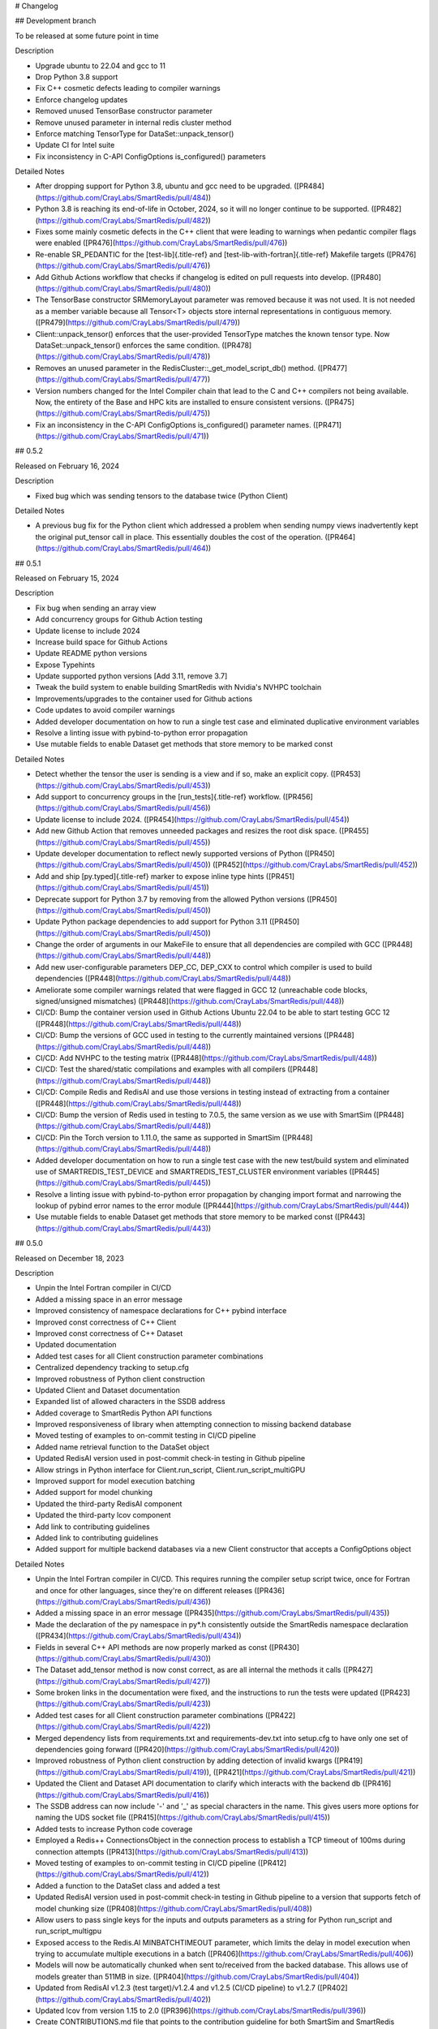 # Changelog

## Development branch

To be released at some future point in time

Description

-   Upgrade ubuntu to 22.04 and gcc to 11
-   Drop Python 3.8 support
-   Fix C++ cosmetic defects leading to compiler warnings
-   Enforce changelog updates
-   Removed unused TensorBase constructor parameter
-   Remove unused parameter in internal redis cluster method
-   Enforce matching TensorType for DataSet::unpack_tensor()
-   Update CI for Intel suite
-   Fix inconsistency in C-API ConfigOptions is_configured() parameters

Detailed Notes

-   After dropping support for Python 3.8, ubuntu and gcc need to be
    upgraded. ([PR484](https://github.com/CrayLabs/SmartRedis/pull/484))
-   Python 3.8 is reaching its end-of-life in October, 2024, so it will
    no longer continue to be supported.
    ([PR482](https://github.com/CrayLabs/SmartRedis/pull/482))
-   Fixes some mainly cosmetic defects in the C++ client that were
    leading to warnings when pedantic compiler flags were enabled
    ([PR476](https://github.com/CrayLabs/SmartRedis/pull/476))
-   Re-enable SR_PEDANTIC for the [test-lib]{.title-ref} and
    [test-lib-with-fortran]{.title-ref} Makefile targets
    ([PR476](https://github.com/CrayLabs/SmartRedis/pull/476))
-   Add Github Actions workflow that checks if changelog is edited on
    pull requests into develop.
    ([PR480](https://github.com/CrayLabs/SmartRedis/pull/480))
-   The TensorBase constructor SRMemoryLayout parameter was removed
    because it was not used. It is not needed as a member variable
    because all Tensor\<T\> objects store internal representations in
    contiguous memory.
    ([PR479](https://github.com/CrayLabs/SmartRedis/pull/479))
-   Client::unpack_tensor() enforces that the user-provided TensorType
    matches the known tensor type. Now DataSet::unpack_tensor() enforces
    the same condition.
    ([PR478](https://github.com/CrayLabs/SmartRedis/pull/478))
-   Removes an unused parameter in the
    RedisCluster::\_get_model_script_db() method.
    ([PR477](https://github.com/CrayLabs/SmartRedis/pull/477))
-   Version numbers changed for the Intel Compiler chain that lead to
    the C and C++ compilers not being available. Now, the entirety of
    the Base and HPC kits are installed to ensure consistent versions.
    ([PR475](https://github.com/CrayLabs/SmartRedis/pull/475))
-   Fix an inconsistency in the C-API ConfigOptions is_configured()
    parameter names.
    ([PR471](https://github.com/CrayLabs/SmartRedis/pull/471))

## 0.5.2

Released on February 16, 2024

Description

-   Fixed bug which was sending tensors to the database twice (Python
    Client)

Detailed Notes

-   A previous bug fix for the Python client which addressed a problem
    when sending numpy views inadvertently kept the original put_tensor
    call in place. This essentially doubles the cost of the operation.
    ([PR464](https://github.com/CrayLabs/SmartRedis/pull/464))

## 0.5.1

Released on February 15, 2024

Description

-   Fix bug when sending an array view
-   Add concurrency groups for Github Action testing
-   Update license to include 2024
-   Increase build space for Github Actions
-   Update README python versions
-   Expose Typehints
-   Update supported python versions \[Add 3.11, remove 3.7\]
-   Tweak the build system to enable building SmartRedis with Nvidia\'s
    NVHPC toolchain
-   Improvements/upgrades to the container used for Github actions
-   Code updates to avoid compiler warnings
-   Added developer documentation on how to run a single test case and
    eliminated duplicative environment variables
-   Resolve a linting issue with pybind-to-python error propagation
-   Use mutable fields to enable Dataset get methods that store memory
    to be marked const

Detailed Notes

-   Detect whether the tensor the user is sending is a view and if so,
    make an explicit copy.
    ([PR453](https://github.com/CrayLabs/SmartRedis/pull/453))
-   Add support to concurrency groups in the [run_tests]{.title-ref}
    workflow. ([PR456](https://github.com/CrayLabs/SmartRedis/pull/456))
-   Update license to include 2024.
    ([PR454](https://github.com/CrayLabs/SmartRedis/pull/454))
-   Add new Github Action that removes unneeded packages and resizes the
    root disk space.
    ([PR455](https://github.com/CrayLabs/SmartRedis/pull/455))
-   Update developer documentation to reflect newly supported versions
    of Python ([PR450](https://github.com/CrayLabs/SmartRedis/pull/450))
    ([PR452](https://github.com/CrayLabs/SmartRedis/pull/452))
-   Add and ship [py.typed]{.title-ref} marker to expose inline type
    hints ([PR451](https://github.com/CrayLabs/SmartRedis/pull/451))
-   Deprecate support for Python 3.7 by removing from the allowed Python
    versions ([PR450](https://github.com/CrayLabs/SmartRedis/pull/450))
-   Update Python package dependencies to add support for Python 3.11
    ([PR450](https://github.com/CrayLabs/SmartRedis/pull/450))
-   Change the order of arguments in our MakeFile to ensure that all
    dependencies are compiled with GCC
    ([PR448](https://github.com/CrayLabs/SmartRedis/pull/448))
-   Add new user-configurable parameters DEP_CC, DEP_CXX to control
    which compiler is used to build dependencies
    ([PR448](https://github.com/CrayLabs/SmartRedis/pull/448))
-   Ameliorate some compiler warnings related that were flagged in GCC
    12 (unreachable code blocks, signed/unsigned mismatches)
    ([PR448](https://github.com/CrayLabs/SmartRedis/pull/448))
-   CI/CD: Bump the container version used in Github Actions Ubuntu
    22.04 to be able to start testing GCC 12
    ([PR448](https://github.com/CrayLabs/SmartRedis/pull/448))
-   CI/CD: Bump the versions of GCC used in testing to the currently
    maintained versions
    ([PR448](https://github.com/CrayLabs/SmartRedis/pull/448))
-   CI/CD: Add NVHPC to the testing matrix
    ([PR448](https://github.com/CrayLabs/SmartRedis/pull/448))
-   CI/CD: Test the shared/static compilations and examples with all
    compilers ([PR448](https://github.com/CrayLabs/SmartRedis/pull/448))
-   CI/CD: Compile Redis and RedisAI and use those versions in testing
    instead of extracting from a container
    ([PR448](https://github.com/CrayLabs/SmartRedis/pull/448))
-   CI/CD: Bump the version of Redis used in testing to 7.0.5, the same
    version as we use with SmartSim
    ([PR448](https://github.com/CrayLabs/SmartRedis/pull/448))
-   CI/CD: Pin the Torch version to 1.11.0, the same as supported in
    SmartSim ([PR448](https://github.com/CrayLabs/SmartRedis/pull/448))
-   Added developer documentation on how to run a single test case with
    the new test/build system and eliminated use of
    SMARTREDIS_TEST_DEVICE and SMARTREDIS_TEST_CLUSTER environment
    variables ([PR445](https://github.com/CrayLabs/SmartRedis/pull/445))
-   Resolve a linting issue with pybind-to-python error propagation by
    changing import format and narrowing the lookup of pybind error
    names to the error module
    ([PR444](https://github.com/CrayLabs/SmartRedis/pull/444))
-   Use mutable fields to enable Dataset get methods that store memory
    to be marked const
    ([PR443](https://github.com/CrayLabs/SmartRedis/pull/443))

## 0.5.0

Released on December 18, 2023

Description

-   Unpin the Intel Fortran compiler in CI/CD
-   Added a missing space in an error message
-   Improved consistency of namespace declarations for C++ pybind
    interface
-   Improved const correctness of C++ Client
-   Improved const correctness of C++ Dataset
-   Updated documentation
-   Added test cases for all Client construction parameter combinations
-   Centralized dependency tracking to setup.cfg
-   Improved robustness of Python client construction
-   Updated Client and Dataset documentation
-   Expanded list of allowed characters in the SSDB address
-   Added coverage to SmartRedis Python API functions
-   Improved responsiveness of library when attempting connection to
    missing backend database
-   Moved testing of examples to on-commit testing in CI/CD pipeline
-   Added name retrieval function to the DataSet object
-   Updated RedisAI version used in post-commit check-in testing in
    Github pipeline
-   Allow strings in Python interface for Client.run_script,
    Client.run_script_multiGPU
-   Improved support for model execution batching
-   Added support for model chunking
-   Updated the third-party RedisAI component
-   Updated the third-party lcov component
-   Add link to contributing guidelines
-   Added link to contributing guidelines
-   Added support for multiple backend databases via a new Client
    constructor that accepts a ConfigOptions object

Detailed Notes

-   Unpin the Intel Fortran compiler in CI/CD. This requires running the
    compiler setup script twice, once for Fortran and once for other
    languages, since they\'re on different releases
    ([PR436](https://github.com/CrayLabs/SmartRedis/pull/436))
-   Added a missing space in an error message
    ([PR435](https://github.com/CrayLabs/SmartRedis/pull/435))
-   Made the declaration of the py namespace in py\*.h consistently
    outside the SmartRedis namespace declaration
    ([PR434](https://github.com/CrayLabs/SmartRedis/pull/434))
-   Fields in several C++ API methods are now properly marked as const
    ([PR430](https://github.com/CrayLabs/SmartRedis/pull/430))
-   The Dataset add_tensor method is now const correct, as are all
    internal the methods it calls
    ([PR427](https://github.com/CrayLabs/SmartRedis/pull/427))
-   Some broken links in the documentation were fixed, and the
    instructions to run the tests were updated
    ([PR423](https://github.com/CrayLabs/SmartRedis/pull/423))
-   Added test cases for all Client construction parameter combinations
    ([PR422](https://github.com/CrayLabs/SmartRedis/pull/422))
-   Merged dependency lists from requirements.txt and
    requirements-dev.txt into setup.cfg to have only one set of
    dependencies going forward
    ([PR420](https://github.com/CrayLabs/SmartRedis/pull/420))
-   Improved robustness of Python client construction by adding
    detection of invalid kwargs
    ([PR419](https://github.com/CrayLabs/SmartRedis/pull/419)),
    ([PR421](https://github.com/CrayLabs/SmartRedis/pull/421))
-   Updated the Client and Dataset API documentation to clarify which
    interacts with the backend db
    ([PR416](https://github.com/CrayLabs/SmartRedis/pull/416))
-   The SSDB address can now include \'-\' and \'\_\' as special
    characters in the name. This gives users more options for naming the
    UDS socket file
    ([PR415](https://github.com/CrayLabs/SmartRedis/pull/415))
-   Added tests to increase Python code coverage
-   Employed a Redis++ ConnectionsObject in the connection process to
    establish a TCP timeout of 100ms during connection attempts
    ([PR413](https://github.com/CrayLabs/SmartRedis/pull/413))
-   Moved testing of examples to on-commit testing in CI/CD pipeline
    ([PR412](https://github.com/CrayLabs/SmartRedis/pull/412))
-   Added a function to the DataSet class and added a test
-   Updated RedisAI version used in post-commit check-in testing in
    Github pipeline to a version that supports fetch of model chunking
    size ([PR408](https://github.com/CrayLabs/SmartRedis/pull/408))
-   Allow users to pass single keys for the inputs and outputs
    parameters as a string for Python run_script and run_script_multigpu
-   Exposed access to the Redis.AI MINBATCHTIMEOUT parameter, which
    limits the delay in model execution when trying to accumulate
    multiple executions in a batch
    ([PR406](https://github.com/CrayLabs/SmartRedis/pull/406))
-   Models will now be automatically chunked when sent to/received from
    the backed database. This allows use of models greater than 511MB in
    size. ([PR404](https://github.com/CrayLabs/SmartRedis/pull/404))
-   Updated from RedisAI v1.2.3 (test target)/v1.2.4 and v1.2.5 (CI/CD
    pipeline) to v1.2.7
    ([PR402](https://github.com/CrayLabs/SmartRedis/pull/402))
-   Updated lcov from version 1.15 to 2.0
    ([PR396](https://github.com/CrayLabs/SmartRedis/pull/396))
-   Create CONTRIBUTIONS.md file that points to the contribution
    guideline for both SmartSim and SmartRedis
    ([PR395](https://github.com/CrayLabs/SmartRedis/pull/395))
-   Migrated to ConfigOptions-based Client construction, adding multiple
    database support
    ([PR353](https://github.com/CrayLabs/SmartRedis/pull/353))

## 0.4.2

Released on September 13, 2023

Description

-   Reduced number of suppressed lint errors
-   Expanded documentation of aggregation lists
-   Updated third-party software dependencies to current versions
-   Updated post-merge tests in CI/CD to work with new test system
-   Enabled static builds of SmartRedis
-   Improve robustness of test runs
-   Fixed installation link
-   Updated supported languages documentation
-   Removed obsolete files
-   Added pylint to CI/CD pipeline and mitigate existing errors
-   Improved clustered redis initialization

Detailed Notes

-   Refactor factory for ConfigOptions to avoid using protected member
    outside an instance
    ([PR393](https://github.com/CrayLabs/SmartRedis/pull/393))
-   Added a new advanced topics documentation page with a section on
    aggregation lists
    ([PR390](https://github.com/CrayLabs/SmartRedis/pull/390))
-   Updated pybind (2.10.3 =\> 2.11.1), hiredis (1.1.0 =\> 1.2.0), and
    redis++ (1.3.5 =\> 1.3.10) dependencies to current versions
    ([PR389](https://github.com/CrayLabs/SmartRedis/pull/389))
-   Post-merge tests in CI/CD have been updated to interface cleanly
    with the new test system that was deployed in the previous release
    ([PR388](https://github.com/CrayLabs/SmartRedis/pull/388))
-   Static builds of SmartRedis can now work with Linux platforms.
    Fortran is tested with GNU, PGI, Intel compilers
    ([PR386](https://github.com/CrayLabs/SmartRedis/pull/386))
-   Preserve the shell output of test runs while making sure that server
    shutdown happens unconditionally
    ([PR381](https://github.com/CrayLabs/SmartRedis/pull/381))
-   Fix incorrect link to installation documentation
    ([PR380](https://github.com/CrayLabs/SmartRedis/pull/380))
-   Update language support matrix in documentation to reflect updates
    from the last release
    ([PR379](https://github.com/CrayLabs/SmartRedis/pull/379))
-   Fix typo causing startup failure in utility script for unit tests
    ([PR378](https://github.com/CrayLabs/SmartRedis/pull/378))
-   Update pylint configuration and version, mitigate most errors,
    execute in CI/CD pipeline
    ([PR371](https://github.com/CrayLabs/SmartRedis/pull/371),
    [PR382](https://github.com/CrayLabs/SmartRedis/pull/382))
-   Deleted obsolete build and testing files that are no longer needed
    with the new build and test system
    ([PR366](https://github.com/CrayLabs/SmartRedis/pull/366))
-   Reuse existing redis connection when mapping the Redis cluster
    ([PR364](https://github.com/CrayLabs/SmartRedis/pull/364))

## 0.4.1

Released on July 5, 2023

Description

This release revamps the build and test systems for SmartRedis as well
as improving compatibility with different Fortran compilers and laying
the groundwork for future support for interacting with multiple
concurrent backend databases:

-   Documentation improvements
-   Improved compatibility of type hints with third-party software
-   Added type hints to the Python interface layer
-   Add support for Python 3.10
-   Updated setup.py to work with the new build system
-   Remove unneeded method from Python SRObject class
-   Fixed a memory leak in the C layer
-   Revamp SmartRedis test system
-   Remove debug output in pybind layer
-   Update Hiredis version to 1.1.0
-   Enable parallel build for the SmartRedis examples
-   Experimental support for Nvidia toolchain
-   Major revamp of build and test systems for SmartRedis
-   Refactor Fortran methods to return default logical kind
-   Update CI/CD tests to use a modern version of MacOS
-   Fix the spelling of the Dataset destructor\'s C interface (now
    DeallocateDataSet)
-   Update Redis++ version to 1.3.8
-   Refactor third-party software dependency installation
-   Add pip-install target to Makefile to automate this process going
    forward (note: this was later removed)
-   Added infrastructure for multiDB support

Detailed Notes

-   Assorted updates and clarifications to the documentation
    ([PR367](https://github.com/CrayLabs/SmartRedis/pull/367))
-   Turn [ParamSpec]{.title-ref} usage into forward references to not
    require [typing-extensions]{.title-ref} at runtime
    ([PR365](https://github.com/CrayLabs/SmartRedis/pull/365))
-   Added type hints to the Python interface layer
    ([PR361](https://github.com/CrayLabs/SmartRedis/pull/361))
-   List Python 3.10 support and loosen PyTorch requirement to allow for
    versions support Python 3.10
    ([PR360](https://github.com/CrayLabs/SmartRedis/pull/360))
-   Streamlined setup.py to simplify Python install (PR359)
-   Remove from_pybind() from Python SRObject class as it\'s not needed
    and didn\'t work properly anyway
    ([PR358](https://github.com/CrayLabs/SmartRedis/pull/358))
-   Fixed memory leaked from the C layer when calling
    get_string_option()
    ([PR357](https://github.com/CrayLabs/SmartRedis/pull/357))
-   Major revamp to simplify use of SmartRedis test system, automating
    most test processes
    ([PR356](https://github.com/CrayLabs/SmartRedis/pull/356))
-   Remove debug output in pybind layer associated with put_dataset
    ([PR352](https://github.com/CrayLabs/SmartRedis/pull/352))
-   Updated to the latest version of Hiredis (1.1.0)
    ([PR351](https://github.com/CrayLabs/SmartRedis/pull/351))
-   Enable parallel build for the SmartRedis examples by moving utility
    Fortran code into a small static library
    ([PR349](https://github.com/CrayLabs/SmartRedis/pull/349))
-   For the NVidia toolchain only: Replaces the assumed rank feature of
    F2018 used in the Fortran client with assumed shape arrays, making
    it possible to compile SmartRedis with the Nvidia toolchain.
    ([PR346](https://github.com/CrayLabs/SmartRedis/pull/346))
-   Rework the build and test system to improve maintainability of the
    library. There have been several significant changes, including that
    Python and Fortran clients are no longer built by defaults and that
    there are Make variables that customize the build process. Please
    review the build documentation and `make help` to see all that has
    changed. ([PR341](https://github.com/CrayLabs/SmartRedis/pull/341))
-   Many Fortran routines were returning logical kind = c_bool which
    turns out not to be the same default kind of most Fortran compilers.
    These have now been refactored so that users need not import
    [iso_c\_binding]{.title-ref} in their own applications
    ([PR340](https://github.com/CrayLabs/SmartRedis/pull/340))
-   Update MacOS version in CI/CD tests from 10.15 to 12.0
    ([PR339](https://github.com/CrayLabs/SmartRedis/pull/339))
-   Correct the spelling of the C DataSet destruction interface from
    DeallocateeDataSet to DeallocateDataSet
    ([PR338](https://github.com/CrayLabs/SmartRedis/pull/338))
-   Updated the version of Redis++ to v1.3.8 to pull in a change that
    ensures the redis++.pc file properly points to the generated
    libraries ([PR334](https://github.com/CrayLabs/SmartRedis/pull/334))
-   Third-party software dependency installation is now handled in the
    Makefile instead of separate scripts
-   New pip-install target in Makefile will be a dependency of the lib
    target going forward so that users don\'t have to manually pip
    install SmartRedis in the future
    ([PR330](https://github.com/CrayLabs/SmartRedis/pull/330))
-   Added ConfigOptions class and API, which will form the backbone of
    multiDB support
    ([PR303](https://github.com/CrayLabs/SmartRedis/pull/303))

## 0.4.0

Released on April 12, 2023

Description

This release provides a variety of features to improve usability and
debugging of the SmartRedis library, notably including Unix domain
socket support, logging, the ability to print a textual representation
of a string or dataset, dataset inspection, documentation updates, fixes
to the multi-GPU support, and much more:

-   Prepare 0.4.0 release
-   Disable codecov CI tests
-   Improved error message in to_string methods in C interface
-   Streamlined PyBind interface layer
-   Updated Python API documentation
-   Streamlined C interface layer
-   Improved performance of get, put, and copy dataset methods
-   Fix a bug which prevented multi-GPU model set in some cases
-   Streamline pipelined execution of tasks for backend database
-   Enhance code coverage to include all 4 languages supported by
    SmartRedis
-   Fix a bug which resulted in wrong key prefixing when retrieving
    aggregation lists in ensembles
-   Correct assorted API documentation errors and omissions
-   Improve documentation of exception handling in Redis server classes
-   Improve error handling for setting of scripts and models
-   Add support to inspect the dimensions of a tensor via
    get_tensor_dims()
-   Split dataset prefixing control from use_tensor_ensemble_prefix() to
    use_dataset_ensemble_prefix()
-   Update to the latest version of redis-plus-plus
-   Update to the latest version of PyBind
-   Change documentation theme to sphinx_book_theme and fix doc strings
-   Add print capability for Client and DataSet
-   Add support for inspection of tensors and metadata inside datasets
-   Add support for user-directed logging for Python clients, using
    Client, Dataset, or LogContext logging methods
-   Add support for user-directed logging for C and Fortran clients
    without a Client or Dataset context
-   Additional error reporting for connections to and commands run
    against Redis databases
-   Improved error reporting capabilities for Fortran clients
-   Python error messages from SmartRedis contain more information
-   Added logging functionality to the SmartRedis library
-   A bug related to thread pool initialization was fixed.
-   This version adds new functionality in the form of support for Unix
    Domain Sockets.
-   Fortran client can now be optionally built with the rest of the
    library
-   Initial support for dataset conversions, specifically Xarray.

Detailed Notes

-   Update docs and version numbers in preparation for version 0.4.0.
    Clean up duplicate marking of numpy dependency
    ([PR321](https://github.com/CrayLabs/SmartRedis/pull/321))
-   Remove codecov thresholds to avoid commits being marked as
    \'failed\' due to coverage variance
    ([PR317](https://github.com/CrayLabs/SmartRedis/pull/317))
-   Corrected the error message in to_string methods in C interface to
    not overwrite the returned error message and to name the function
    ([PR320](https://github.com/CrayLabs/SmartRedis/pull/320))
-   Streamlined PyBind interface layer to reduce repetitive boilerplate
    code ([PR315](https://github.com/CrayLabs/SmartRedis/pull/315))
-   Updated Python API summary table to include new methods
    ([PR313](https://github.com/CrayLabs/SmartRedis/pull/313))
-   Streamlined C interface layer to reduce repetitive boilerplate code
    ([PR312](https://github.com/CrayLabs/SmartRedis/pull/312))
-   Leveraged Redis pipelining to improve performance of get, put, and
    copy dataset methods
    ([PR311](https://github.com/CrayLabs/SmartRedis/pull/311))
-   <Redis::set_model_multigpu>() will now upload the correct model to
    all GPUs ([PR310](https://github.com/CrayLabs/SmartRedis/pull/310))
-   RedisCluster::\_run_pipeline() will no longer unconditionally apply
    a retry wait before returning
    ([PR309](https://github.com/CrayLabs/SmartRedis/pull/309))
-   Expand code coverage to all four languages and make the CI/CD more
    efficent ([PR308](https://github.com/CrayLabs/SmartRedis/pull/308))
-   An internal flag was set incorrectly, it resulted in wrong key
    prefixing when accessing (retrieving or querying) lists created in
    ensembles ([PR306](https://github.com/CrayLabs/SmartRedis/pull/306))
-   Corrected a variety of Doxygen errors and omissions in the API
    documentation
    ([PR305](https://github.com/CrayLabs/SmartRedis/pull/305))
-   Added throw documentation for exception handling in redis.h,
    redisserver.h, rediscluster.h
    ([PR301](https://github.com/CrayLabs/SmartRedis/pull/301))
-   Added error handling for a rare edge condition when setting scripts
    and models
    ([PR300](https://github.com/CrayLabs/SmartRedis/pull/300))
-   Added support to inspect the dimensions of a tensor via new
    get_tensor_dims() method
    ([PR299](https://github.com/CrayLabs/SmartRedis/pull/299))
-   The use_tensor_ensemble_prefix() API method no longer controls
    whether datasets are prefixed. A new API method,
    use_dataset_ensemble_prefix() now manages this.
    ([PR298](https://github.com/CrayLabs/SmartRedis/pull/298))
-   Updated from redis-plus-plus v1.3.2 to v1.3.5
    ([PR296](https://github.com/CrayLabs/SmartRedis/pull/296))
-   Updated from PyBind v2.6.2 to v2.10.3
    ([PR295](https://github.com/CrayLabs/SmartRedis/pull/295))
-   Change documentation theme to sphinx_book_theme to match SmartSim
    documentation theme and fix Python API doc string errors
    ([PR294](https://github.com/CrayLabs/SmartRedis/pull/294))
-   Added print capability for Client and DataSet to give details
    diagnostic information for debugging
    ([PR293](https://github.com/CrayLabs/SmartRedis/pull/293))
-   Added support for retrieval of names and types of tensors and
    metadata inside datasets
    ([PR291](https://github.com/CrayLabs/SmartRedis/pull/291))
-   Added support for user-directed logging for Python clients via
    {Client, Dataset, LogContext}.{log_data, log_warning, log_error}
    methods ([PR289](https://github.com/CrayLabs/SmartRedis/pull/289))
-   Added support for user-directed logging without a Client or Dataset
    context to C and Fortran clients via \_string() methods
    ([PR288](https://github.com/CrayLabs/SmartRedis/pull/288))
-   Added logging to capture transient errors that arise in the \_run()
    and \_connect() methods of the Redis and RedisCluster classes
    ([PR287](https://github.com/CrayLabs/SmartRedis/pull/287))
-   Tweak direct testing of Redis and RedisCluster classes
    ([PR286](https://github.com/CrayLabs/SmartRedis/pull/286))
-   Resolve a disparity in the construction of Python client and
    database classes
    ([PR285](https://github.com/CrayLabs/SmartRedis/pull/285))
-   Fortran clients can now access error text and source location
    ([PR284](https://github.com/CrayLabs/SmartRedis/pull/284))
-   Add exception location information from CPP code to Python
    exceptions
    ([PR283](https://github.com/CrayLabs/SmartRedis/pull/283))
-   Added client activity and manual logging for developer use
    ([PR281](https://github.com/CrayLabs/SmartRedis/pull/281))
-   Fix thread pool error
    ([PR280](https://github.com/CrayLabs/SmartRedis/pull/280))
-   Update library linking instructions and update Fortran tester build
    process ([PR277](https://github.com/CrayLabs/SmartRedis/pull/277))
-   Added [add_metadata_for_xarray]{.title-ref} and
    [transform_to_xarray]{.title-ref} methods in
    [DatasetConverter]{.title-ref} class for initial support with Xarray
    ([PR262](https://github.com/CrayLabs/SmartRedis/pull/262))
-   Change Dockerfile to use Ubuntu 20.04 LTS image
    ([PR276](https://github.com/CrayLabs/SmartRedis/pull/276))
-   Implemented support for Unix Domain Sockets, including
    refactorization of server address code, test cases, and check-in
    tests. ([PR252](https://github.com/CrayLabs/SmartRedis/pull/252))
-   A new make target [make lib-with-fortran]{.title-ref} now compiles
    the Fortran client and dataset into its own library which
    applications can link against
    ([PR245](https://github.com/CrayLabs/SmartRedis/pull/245))

## 0.3.1

Released on June 24, 2022

Description

Version 0.3.1 adds new functionality in the form of DataSet aggregation
lists for pipelined retrieval of data, convenient support for multiple
GPUs, and the ability to delete scripts and models from the backend
database. It also introduces multithreaded execution for certain tasks
that span multiple shards of a clustered database, and it incorporates a
variety of internal improvements that will enhance the library going
forward.

Detailed Notes

-   Implemented DataSet aggregation lists in all client languages, for
    pipelined retrieval of data across clustered and non-clustered
    backend databases.
    ([PR258](https://github.com/CrayLabs/SmartRedis/pull/258))
    ([PR257](https://github.com/CrayLabs/SmartRedis/pull/257))
    ([PR256](https://github.com/CrayLabs/SmartRedis/pull/256))
    ([PR248](https://github.com/CrayLabs/SmartRedis/pull/248)) New
    commands are:
    -   append_to_list()
    -   delete_list()
    -   copy_list()
    -   rename_list()
    -   get_list_length()
    -   poll_list_length()
    -   poll_list_length_gte()
    -   poll_list_length_lte()
    -   get_datasets_from_list()
    -   get_dataset_list_range()
    -   use_list_ensemble_prefix()
-   Implemented multithreaded execution for parallel dataset list
    retrieval on clustered databases. The number of threads devoted for
    this purpose is controlled by the new environment variable
    SR_THERAD_COUNT. The value defaults to 4, but may be any positive
    integer or special value zero, which will cause the SmartRedis
    runtime to allocate one thread for each available hardware context.
    ([PR251](https://github.com/CrayLabs/SmartRedis/pull/251))
    ([PR246](https://github.com/CrayLabs/SmartRedis/pull/246))
-   Augmented support for GPUs by implementing multi-GPU convenience
    functions for all client languages.
    ([PR254](https://github.com/CrayLabs/SmartRedis/pull/254))
    ([PR250](https://github.com/CrayLabs/SmartRedis/pull/250))
    ([PR244](https://github.com/CrayLabs/SmartRedis/pull/244)) New
    commands are:
    -   set_model_from_file_multigpu()
    -   set_model_multigpu()
    -   set_script_from_file_multigpu()
    -   set_script_multigpu()
    -   run_model_multigpu()
    -   run_script_multigpu()
    -   delete_model_multigpu()
    -   delete_script_multigpu()
-   Added API calls for all clients to delete models and scripts from
    the backend database.
    ([PR240](https://github.com/CrayLabs/SmartRedis/pull/240)) New
    commands are:
    -   delete_script()
    -   delete_model()
-   Updated the use of backend RedisAI API calls to discontinue use of
    deprecated methods for model selection (AI.MODELSET) and execution
    (AI.MODELRUN) in favor of current methods AI.MODELSTORE and
    AI.MODELEXECUTE, respectively.
    ([PR234](https://github.com/CrayLabs/SmartRedis/pull/234))
-   SmartRedis will no longer call the C runtime method srand() to
    ensure that it does not interfere with random number generation in
    client code. It now uses a separate instance of the C++ random
    number generator.
    ([PR233](https://github.com/CrayLabs/SmartRedis/pull/233))
-   Updated the way that the Fortran enum_kind type defined in the
    fortran_c\_interop module is defined in order to better comply with
    Fortran standard and not interfere with GCC 6.3.0.
    ([PR231](https://github.com/CrayLabs/SmartRedis/pull/231))
-   Corrected the spelling of the word \"command\" in a few error
    message strings.
    ([PR221](https://github.com/CrayLabs/SmartRedis/pull/221))
-   SmartRedis now requires a CMake version 3.13 or later in order to
    utilize the add_link_options CMake command.
    ([PR217](https://github.com/CrayLabs/SmartRedis/pull/217))
-   Updated and improved the documentation of the SmartRedis library. In
    particular, a new SmartRedis Integration Guide provides an
    introduction to using the SmartRedis library and integrating it with
    existing software.
    ([PR261](https://github.com/CrayLabs/SmartRedis/pull/261))
    ([PR260](https://github.com/CrayLabs/SmartRedis/pull/260))
    ([PR259](https://github.com/CrayLabs/SmartRedis/pull/259))
    ([SSPR214](https://github.com/CrayLabs/SmartSim/pull/214))
-   Added clustered Redis testing to automated GitHub check-in testing.
    ([PR239](https://github.com/CrayLabs/SmartRedis/pull/239))
-   Updated the SmartRedis internal API for building commands for the
    backend database.
    ([PR223](https://github.com/CrayLabs/SmartRedis/pull/223)) This
    change should not be visible to clients.
-   The SmartRedis example code is now validated through the automated
    GitHub checkin process. This will help ensure that the examples do
    not fall out of date.
    ([PR220](https://github.com/CrayLabs/SmartRedis/pull/220))
-   Added missing copyright statements to CMakeLists.txt and the
    SmartRedis examples.
    ([PR219](https://github.com/CrayLabs/SmartRedis/pull/219))
-   Updated the C++ test coverage to ensure that all test files are
    properly executed when running \"make test\".
    ([PR218](https://github.com/CrayLabs/SmartRedis/pull/218))
-   Fixed an internal naming conflict between a local variable and a
    class member variable in the DataSet class.
    ([PR215](https://github.com/CrayLabs/SmartRedis/pull/215)) This
    should not be visible to clients.
-   Updated the internal documentation of methods in SmartRedis C++
    classes with the override keyword to improve compliance with the
    latest C++ standards.
    ([PR214](https://github.com/CrayLabs/SmartRedis/pull/214)) This
    change should not be visible to clients.
-   Renamed variables internally to more cleanly differentiate between
    names that are given to clients for tensors, models, scripts,
    datasets, etc., and the keys that are used when storing them in the
    backend database.
    ([PR213](https://github.com/CrayLabs/SmartRedis/pull/213)) This
    change should not be visible to clients.

## 0.3.0

Released on Febuary 11, 2022

Description

-   Improve error handling across all SmartRedis clients
    ([PR159](https://github.com/CrayLabs/SmartRedis/pull/159))
    ([PR191](https://github.com/CrayLabs/SmartRedis/pull/191))
    ([PR199](https://github.com/CrayLabs/SmartRedis/pull/199))
    ([PR205](https://github.com/CrayLabs/SmartRedis/pull/205))
    ([PR206](https://github.com/CrayLabs/SmartRedis/pull/206))
    -   Includes changes to C and Fortran function prototypes that are
        not backwards compatible
    -   Includes changes to error class names and enum type names that
        are not backwards compatible
-   Add `poll_dataset` functionality to all SmartRedis clients
    ([PR184](https://github.com/CrayLabs/SmartRedis/pull/184))
    -   Due to other breaking changes made in this release, applications
        using methods other than `poll_dataset` to check for the
        existence of a dataset should now use `poll_dataset`
-   Add environment variables to control client connection and command
    timeout behavior
    ([PR194](https://github.com/CrayLabs/SmartRedis/pull/194))
-   Add AI.INFO command to retrieve statistics on scripts and models via
    Python and C++ clients
    ([PR197](https://github.com/CrayLabs/SmartRedis/pull/197))
-   Create a Dockerfile for SmartRedis
    ([PR180](https://github.com/CrayLabs/SmartRedis/pull/180))
-   Update `redis-plus-plus` version to 1.3.2
    ([PR162](https://github.com/CrayLabs/SmartRedis/pull/162))
-   Internal client performance and API improvements
    ([PR138](https://github.com/CrayLabs/SmartRedis/pull/138))
    ([PR141](https://github.com/CrayLabs/SmartRedis/pull/141))
    ([PR163](https://github.com/CrayLabs/SmartRedis/pull/163))
    ([PR203](https://github.com/CrayLabs/SmartRedis/pull/203))
-   Expose Redis `FLUSHDB`, `CONFIG GET`, `CONFIG SET`, and `SAVE`
    commands to the Python client
    ([PR139](https://github.com/CrayLabs/SmartRedis/pull/139))
    ([PR160](https://github.com/CrayLabs/SmartRedis/pull/160))
-   Extend inverse CRC16 prefixing to all hash slots
    ([PR161](https://github.com/CrayLabs/SmartRedis/pull/161))
-   Improve backend dataset representation to enable performance
    optimization
    ([PR195](https://github.com/CrayLabs/SmartRedis/pull/195))
-   Simplify SmartRedis build proccess
    ([PR189](https://github.com/CrayLabs/SmartRedis/pull/189))
-   Fix zero-length array transfer in Fortran `convert_char_array_to_c`
    ([PR170](https://github.com/CrayLabs/SmartRedis/pull/170))
-   Add continuous integration for all SmartRedis tests
    ([PR165](https://github.com/CrayLabs/SmartRedis/pull/165))
    ([PR173](https://github.com/CrayLabs/SmartRedis/pull/173))
    ([PR177](https://github.com/CrayLabs/SmartRedis/pull/177))
-   Update SmartRedis docstrings
    ([PR200](https://github.com/CrayLabs/SmartRedis/pull/200))
    ([PR207](https://github.com/CrayLabs/SmartRedis/pull/207))
-   Update SmartRedis documentation and examples
    ([PR202](https://github.com/CrayLabs/SmartRedis/pull/202))
    ([PR208](https://github.com/CrayLabs/SmartRedis/pull/208))
    ([PR210](https://github.com/CrayLabs/SmartRedis/pull/210))

## 0.2.0

Released on August, 5, 2021

Description

-   Improved tensor memory management in the Python client
    ([PR70](https://github.com/CrayLabs/SmartRedis/pull/70))
-   Improved metadata serialization and removed protobuf dependency
    ([PR61](https://github.com/CrayLabs/SmartRedis/pull/61))
-   Added unit testing infrastructure for the C++ client
    ([PR96](https://github.com/CrayLabs/SmartRedis/pull/96))
-   Improve command execution fault handling
    ([PR65](https://github.com/CrayLabs/SmartRedis/pull/65))
    ([PR97](https://github.com/CrayLabs/SmartRedis/pull/97))
    ([PR105](https://github.com/CrayLabs/SmartRedis/pull/105))
-   Bug fixes ([PR52](https://github.com/CrayLabs/SmartRedis/pull/52))
    ([PR72](https://github.com/CrayLabs/SmartRedis/pull/72))
    ([PR76](https://github.com/CrayLabs/SmartRedis/pull/76))
    ([PR84](https://github.com/CrayLabs/SmartRedis/pull/84))
-   Added copy, rename, and delete tensor and DataSet commands in the
    Python client
    ([PR66](https://github.com/CrayLabs/SmartRedis/pull/66))
-   Upgrade to RedisAI 1.2.3
    ([PR101](https://github.com/CrayLabs/SmartRedis/pull/101))
-   Fortran and C interface improvements
    ([PR93](https://github.com/CrayLabs/SmartRedis/pull/93))
    ([PR94](https://github.com/CrayLabs/SmartRedis/pull/94))
    ([PR95](https://github.com/CrayLabs/SmartRedis/pull/95))
    ([PR99](https://github.com/CrayLabs/SmartRedis/pull/99))
-   Add Redis INFO command execution to the Python client
    ([PR83](https://github.com/CrayLabs/SmartRedis/pull/83))
-   Add Redis CLUSTER INFO command execution to the Python client
    ([PR105](https://github.com/CrayLabs/SmartRedis/pull/105))

## 0.1.1

Released on May 5, 2021

Description

-   Compiled client library build and install update to remove
    environment variables
    ([PR47](https://github.com/CrayLabs/SmartRedis/pull/47))
-   Pip install for Python client
    ([PR45](https://github.com/CrayLabs/SmartRedis/pull/45))

## 0.1.0

Released on April 1, 2021

Description

-   Initial 0.1.0 release of SmartRedis
